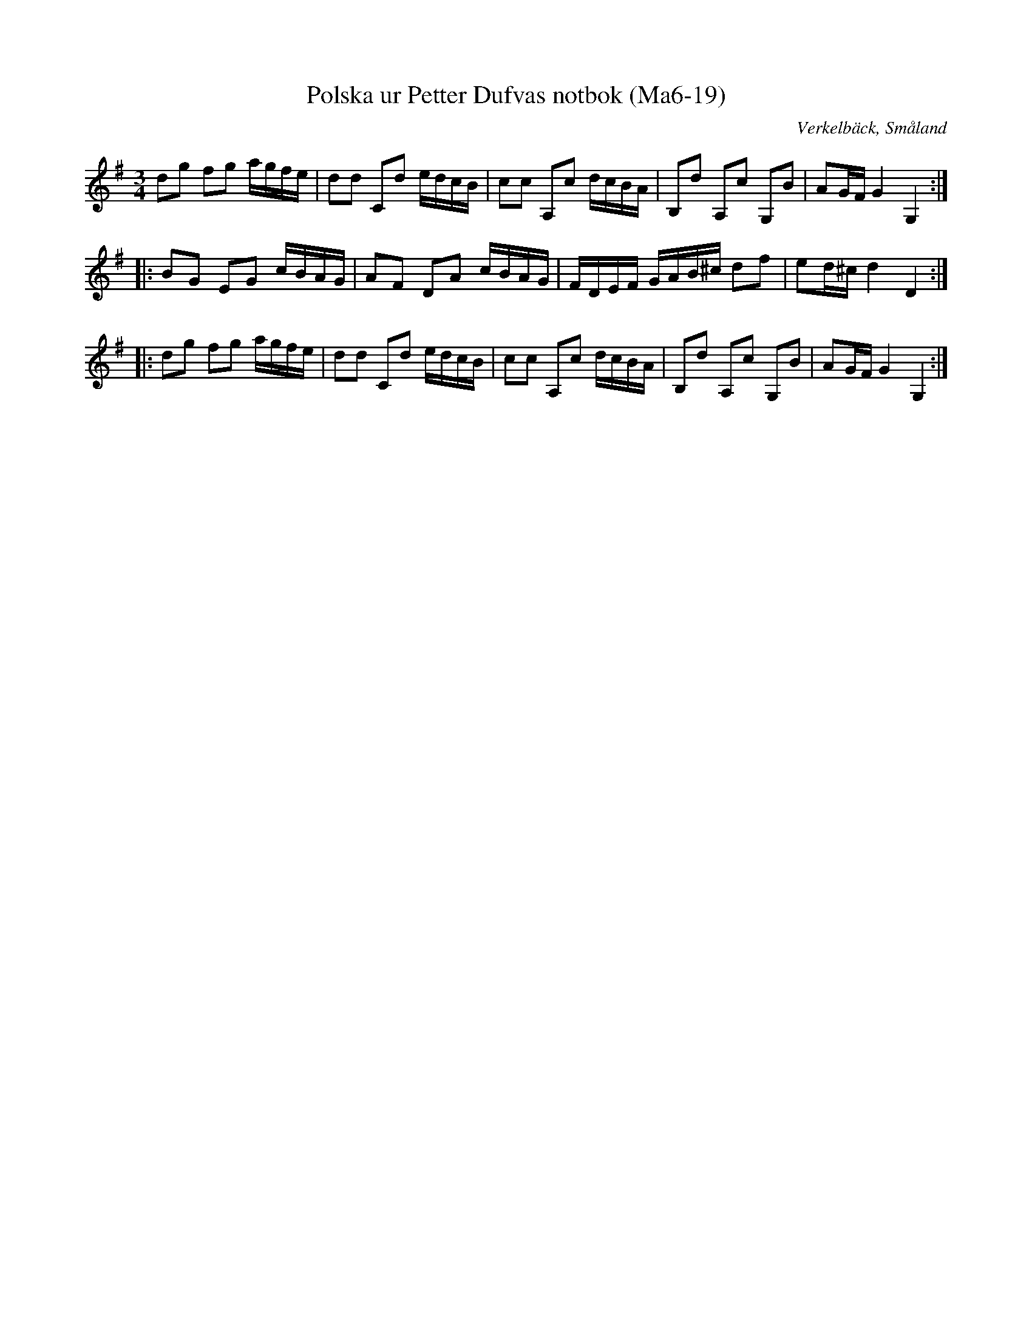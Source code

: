 %%abc-charset utf-8

X:19
T:Polska ur Petter Dufvas notbok (Ma6-19)
R:Polska
O:Verkelbäck, Småland
B:Petter Dufvas notbok
S:Petter Dufva
N:Smus Ma6 bild 21
M:3/4
L:1/8
K:G
dg fg a/g/f/e/|dd Cd e/d/c/B/|cc A,c d/c/B/A/|B,d A,c G,B|AG/F/ G2 G,2:|
|:BG EG c/B/A/G/|AF DA c/B/A/G/|F/D/E/F/ G/A/B/^c/ df|ed/^c/ d2 D2:|
|:dg fg a/g/f/e/|dd Cd e/d/c/B/|cc A,c d/c/B/A/|B,d A,c G,B|AG/F/ G2 G,2:|

